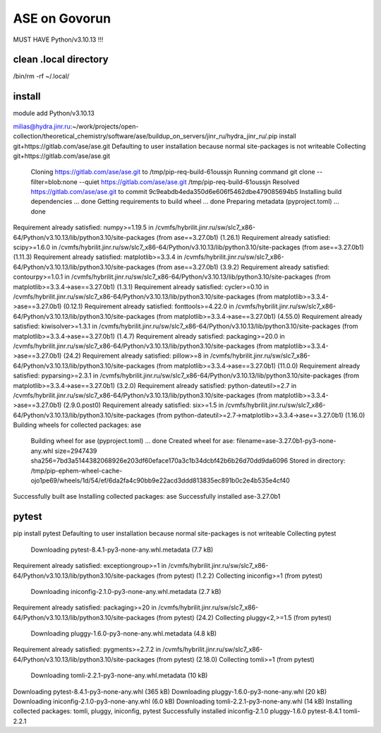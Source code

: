 ==============
ASE on Govorun
==============

MUST HAVE Python/v3.10.13  !!!

clean .local directory
~~~~~~~~~~~~~~~~~~~~~~
/bin/rm -rf ~/.local/

install
~~~~~~~

module add  Python/v3.10.13

milias@hydra.jinr.ru:~/work/projects/open-collection/theoretical_chemistry/software/ase/buildup_on_servers/jinr_ru/hydra_jinr_ru/.pip install git+https://gitlab.com/ase/ase.git
Defaulting to user installation because normal site-packages is not writeable
Collecting git+https://gitlab.com/ase/ase.git
  Cloning https://gitlab.com/ase/ase.git to /tmp/pip-req-build-61oussjn
  Running command git clone --filter=blob:none --quiet https://gitlab.com/ase/ase.git /tmp/pip-req-build-61oussjn
  Resolved https://gitlab.com/ase/ase.git to commit 9c9eabdb4eda350d6e606f5462dbe479085694b5
  Installing build dependencies ... done
  Getting requirements to build wheel ... done
  Preparing metadata (pyproject.toml) ... done
Requirement already satisfied: numpy>=1.19.5 in /cvmfs/hybrilit.jinr.ru/sw/slc7_x86-64/Python/v3.10.13/lib/python3.10/site-packages (from ase==3.27.0b1) (1.26.1)
Requirement already satisfied: scipy>=1.6.0 in /cvmfs/hybrilit.jinr.ru/sw/slc7_x86-64/Python/v3.10.13/lib/python3.10/site-packages (from ase==3.27.0b1) (1.11.3)
Requirement already satisfied: matplotlib>=3.3.4 in /cvmfs/hybrilit.jinr.ru/sw/slc7_x86-64/Python/v3.10.13/lib/python3.10/site-packages (from ase==3.27.0b1) (3.9.2)
Requirement already satisfied: contourpy>=1.0.1 in /cvmfs/hybrilit.jinr.ru/sw/slc7_x86-64/Python/v3.10.13/lib/python3.10/site-packages (from matplotlib>=3.3.4->ase==3.27.0b1) (1.3.1)
Requirement already satisfied: cycler>=0.10 in /cvmfs/hybrilit.jinr.ru/sw/slc7_x86-64/Python/v3.10.13/lib/python3.10/site-packages (from matplotlib>=3.3.4->ase==3.27.0b1) (0.12.1)
Requirement already satisfied: fonttools>=4.22.0 in /cvmfs/hybrilit.jinr.ru/sw/slc7_x86-64/Python/v3.10.13/lib/python3.10/site-packages (from matplotlib>=3.3.4->ase==3.27.0b1) (4.55.0)
Requirement already satisfied: kiwisolver>=1.3.1 in /cvmfs/hybrilit.jinr.ru/sw/slc7_x86-64/Python/v3.10.13/lib/python3.10/site-packages (from matplotlib>=3.3.4->ase==3.27.0b1) (1.4.7)
Requirement already satisfied: packaging>=20.0 in /cvmfs/hybrilit.jinr.ru/sw/slc7_x86-64/Python/v3.10.13/lib/python3.10/site-packages (from matplotlib>=3.3.4->ase==3.27.0b1) (24.2)
Requirement already satisfied: pillow>=8 in /cvmfs/hybrilit.jinr.ru/sw/slc7_x86-64/Python/v3.10.13/lib/python3.10/site-packages (from matplotlib>=3.3.4->ase==3.27.0b1) (11.0.0)
Requirement already satisfied: pyparsing>=2.3.1 in /cvmfs/hybrilit.jinr.ru/sw/slc7_x86-64/Python/v3.10.13/lib/python3.10/site-packages (from matplotlib>=3.3.4->ase==3.27.0b1) (3.2.0)
Requirement already satisfied: python-dateutil>=2.7 in /cvmfs/hybrilit.jinr.ru/sw/slc7_x86-64/Python/v3.10.13/lib/python3.10/site-packages (from matplotlib>=3.3.4->ase==3.27.0b1) (2.9.0.post0)
Requirement already satisfied: six>=1.5 in /cvmfs/hybrilit.jinr.ru/sw/slc7_x86-64/Python/v3.10.13/lib/python3.10/site-packages (from python-dateutil>=2.7->matplotlib>=3.3.4->ase==3.27.0b1) (1.16.0)
Building wheels for collected packages: ase
  Building wheel for ase (pyproject.toml) ... done
  Created wheel for ase: filename=ase-3.27.0b1-py3-none-any.whl size=2947439 sha256=7bd3a5144382068926e203df60eface170a3c1b34dcbf42b6b26d70dd9da6096
  Stored in directory: /tmp/pip-ephem-wheel-cache-ojo1pe69/wheels/1d/54/ef/6da2fa4c90bb9e22acd3ddd813835ec891b0c2e4b535e4cf40
Successfully built ase
Installing collected packages: ase
Successfully installed ase-3.27.0b1


pytest 
~~~~~~
pip install pytest
Defaulting to user installation because normal site-packages is not writeable
Collecting pytest
  Downloading pytest-8.4.1-py3-none-any.whl.metadata (7.7 kB)
Requirement already satisfied: exceptiongroup>=1 in /cvmfs/hybrilit.jinr.ru/sw/slc7_x86-64/Python/v3.10.13/lib/python3.10/site-packages (from pytest) (1.2.2)
Collecting iniconfig>=1 (from pytest)
  Downloading iniconfig-2.1.0-py3-none-any.whl.metadata (2.7 kB)
Requirement already satisfied: packaging>=20 in /cvmfs/hybrilit.jinr.ru/sw/slc7_x86-64/Python/v3.10.13/lib/python3.10/site-packages (from pytest) (24.2)
Collecting pluggy<2,>=1.5 (from pytest)
  Downloading pluggy-1.6.0-py3-none-any.whl.metadata (4.8 kB)
Requirement already satisfied: pygments>=2.7.2 in /cvmfs/hybrilit.jinr.ru/sw/slc7_x86-64/Python/v3.10.13/lib/python3.10/site-packages (from pytest) (2.18.0)
Collecting tomli>=1 (from pytest)
  Downloading tomli-2.2.1-py3-none-any.whl.metadata (10 kB)
Downloading pytest-8.4.1-py3-none-any.whl (365 kB)
Downloading pluggy-1.6.0-py3-none-any.whl (20 kB)
Downloading iniconfig-2.1.0-py3-none-any.whl (6.0 kB)
Downloading tomli-2.2.1-py3-none-any.whl (14 kB)
Installing collected packages: tomli, pluggy, iniconfig, pytest
Successfully installed iniconfig-2.1.0 pluggy-1.6.0 pytest-8.4.1 tomli-2.2.1



